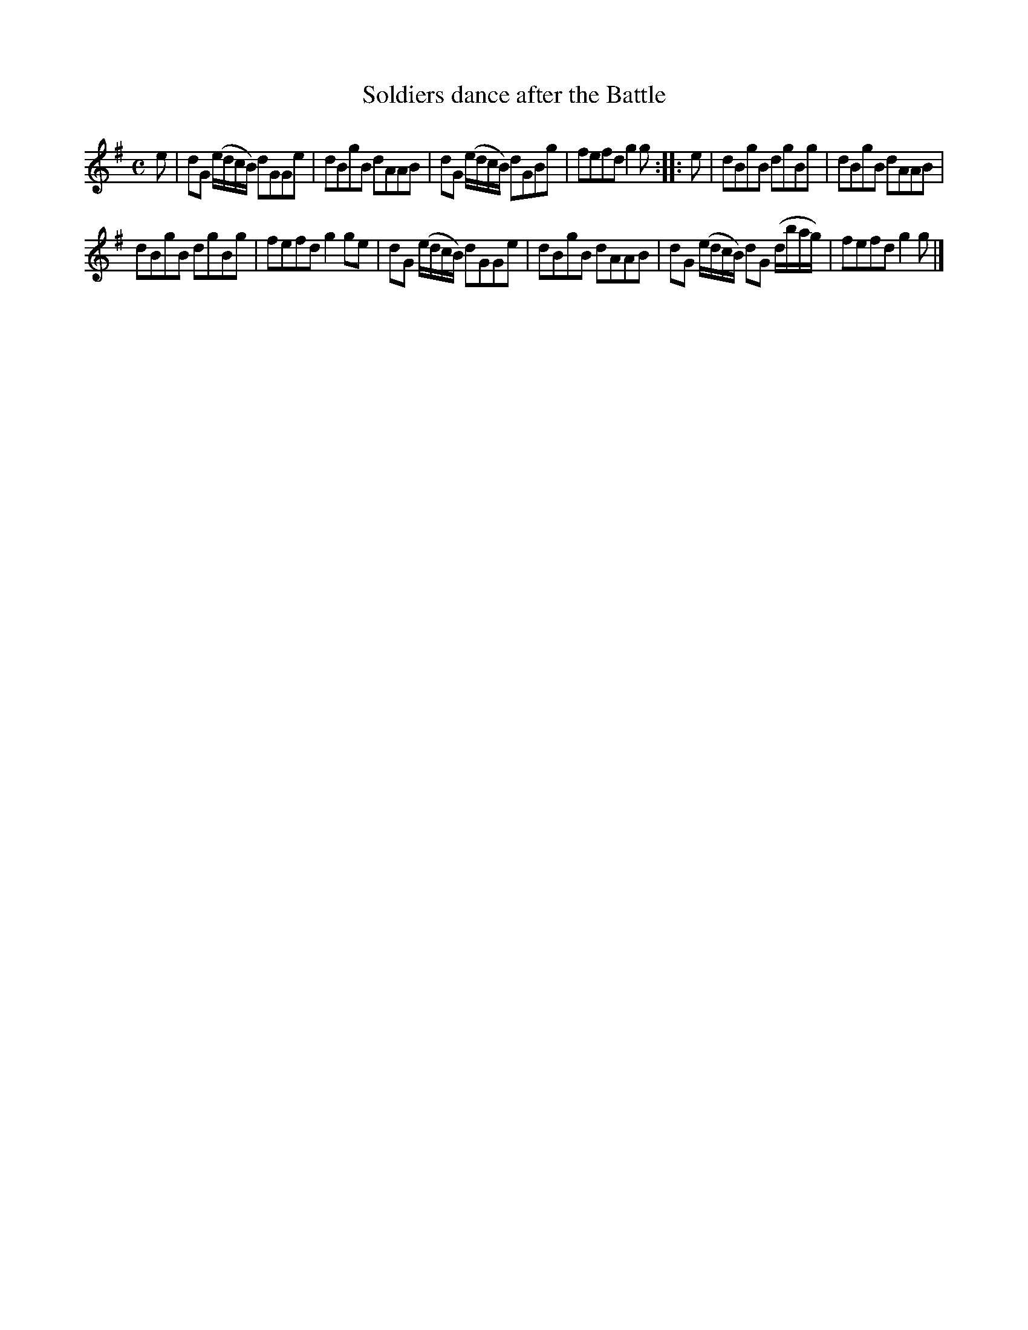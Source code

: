 X: 44
T: Soldiers dance after the Battle
%R: reel, march
B: Urbani & Liston "A Selection of Scotch, English Irish, and Foreign Airs", Edinburgh 1800, p.17 #3
F: http://www.vwml.org/browse/browse-collections-dance-tune-books/browse-urbani1800
Z: 2014 John Chambers <jc:trillian.mit.edu>
N: There was no time signature for this tune.
N: The 2nd strain has initial repeat but no final repeat; not fixed.
M: C
L: 1/8
K: G
e |\
dG (e/d/c/B/) dGGe | dBgB dAAB |\
dG (e/d/c/B/) dGBg | fefd g2g :: e |\
dBgB dgBg | dBgB dAAB |
dBgB dgBg | fefd g2ge |\
dG (e/d/c/B/) dGGe | dBgB dAAB |\
dG (e/d/c/B/) dG (d/b/a/g/) | fefd g2g |]
